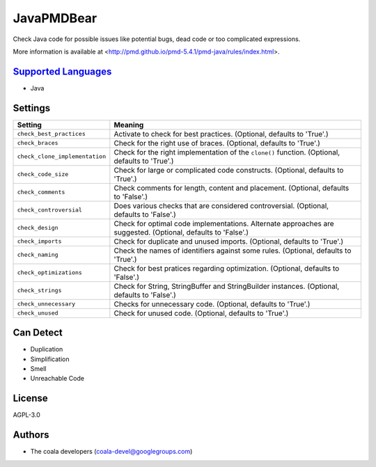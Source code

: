 **JavaPMDBear**
===============

Check Java code for possible issues like potential bugs, dead code or too
complicated expressions.

More information is available at
<http://pmd.github.io/pmd-5.4.1/pmd-java/rules/index.html>.

`Supported Languages <../README.rst>`_
-----

* Java

Settings
--------

+---------------------------------+------------------------------------------------------------+
| Setting                         |  Meaning                                                   |
+=================================+============================================================+
|                                 |                                                            |
| ``check_best_practices``        | Activate to check for best practices. (Optional, defaults  |
|                                 | to 'True'.)                                                |
|                                 |                                                            |
+---------------------------------+------------------------------------------------------------+
|                                 |                                                            |
| ``check_braces``                | Check for the right use of braces. (Optional, defaults to  |
|                                 | 'True'.)                                                   |
|                                 |                                                            |
+---------------------------------+------------------------------------------------------------+
|                                 |                                                            |
| ``check_clone_implementation``  | Check for the right implementation of the ``clone()``      |
|                                 | function. (Optional, defaults to 'True'.)                  |
|                                 |                                                            |
+---------------------------------+------------------------------------------------------------+
|                                 |                                                            |
| ``check_code_size``             | Check for large or complicated code constructs. (Optional, |
|                                 | defaults to 'True'.)                                       |
|                                 |                                                            |
+---------------------------------+------------------------------------------------------------+
|                                 |                                                            |
| ``check_comments``              | Check comments for length, content and placement.          |
|                                 | (Optional, defaults to 'False'.)                           |
|                                 |                                                            |
+---------------------------------+------------------------------------------------------------+
|                                 |                                                            |
| ``check_controversial``         | Does various checks that are considered controversial.     |
|                                 | (Optional, defaults to 'False'.)                           |
|                                 |                                                            |
+---------------------------------+------------------------------------------------------------+
|                                 |                                                            |
| ``check_design``                | Check for optimal code implementations. Alternate          |
|                                 | approaches are suggested. (Optional, defaults to 'False'.) |
|                                 |                                                            |
+---------------------------------+------------------------------------------------------------+
|                                 |                                                            |
| ``check_imports``               | Check for duplicate and unused imports. (Optional,         |
|                                 | defaults to 'True'.)                                       |
|                                 |                                                            |
+---------------------------------+------------------------------------------------------------+
|                                 |                                                            |
| ``check_naming``                | Check the names of identifiers against some rules.         |
|                                 | (Optional, defaults to 'True'.)                            |
|                                 |                                                            |
+---------------------------------+------------------------------------------------------------+
|                                 |                                                            |
| ``check_optimizations``         | Check for best pratices regarding optimization. (Optional, |
|                                 | defaults to 'False'.)                                      |
|                                 |                                                            |
+---------------------------------+------------------------------------------------------------+
|                                 |                                                            |
| ``check_strings``               | Check for String, StringBuffer and StringBuilder           |
|                                 | instances. (Optional, defaults to 'False'.)                |
|                                 |                                                            |
+---------------------------------+------------------------------------------------------------+
|                                 |                                                            |
| ``check_unnecessary``           | Checks for unnecessary code. (Optional, defaults to        |
|                                 | 'True'.)                                                   |
|                                 |                                                            |
+---------------------------------+------------------------------------------------------------+
|                                 |                                                            |
| ``check_unused``                | Check for unused code. (Optional, defaults to 'True'.)     +
|                                 |                                                            |
+---------------------------------+------------------------------------------------------------+


Can Detect
----------

* Duplication
* Simplification
* Smell
* Unreachable Code

License
-------

AGPL-3.0

Authors
-------

* The coala developers (coala-devel@googlegroups.com)
